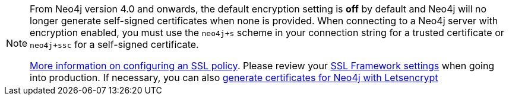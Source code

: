 
[NOTE]
====
From Neo4j version 4.0 and onwards, the default encryption setting is *off* by default and Neo4j will no longer generate self-signed certificates when none is provided.
When connecting to a Neo4j server with encryption enabled, you must use the `neo4j+s` scheme in your connection string for a trusted certificate or `neo4j+ssc` for a self-signed certificate.

https://neo4j.com/docs/migration-guide/4.0/upgrade-driver/#_configure_ssl_policy_for_bolt_server_and_https_server[More information on configuring an SSL policy^].
Please review your https://neo4j.com/docs/operations-manual/4.0/security/ssl-framework/[SSL Framework settings^] when going into production.
If necessary, you can also https://medium.com/neo4j/getting-certificates-for-neo4j-with-letsencrypt-a8d05c415bbd[generate certificates for Neo4j with Letsencrypt^]
====